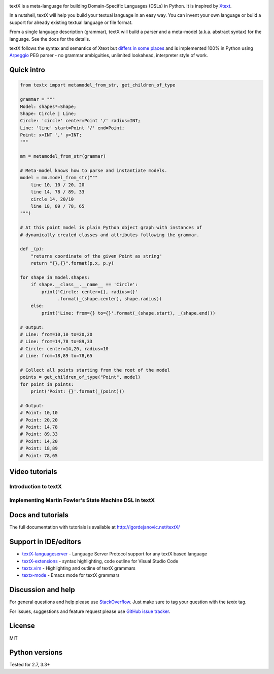 .. image:: https://raw.githubusercontent.com/textX/textX/master/art/textX-logo.png

|pypi-badge| |license| |build-status| |docs|

textX is a meta-language for building Domain-Specific Languages (DSLs) in Python.
It is inspired by `Xtext`_.

In a nutshell, textX will help you build your textual language in an easy way.
You can invent your own language or build a support for already existing
textual language or file format.

From a single language description (grammar), textX will build a
parser and a meta-model (a.k.a. abstract syntax) for the language.
See the docs for the details.

textX follows the syntax and semantics of Xtext but `differs in some places
<http://igordejanovic.net/textX/about/comparison/>`_ and is implemented 100% in
Python using `Arpeggio`_ PEG parser - no grammar ambiguities, unlimited
lookahead, interpreter style of work.


Quick intro
===========

.. code:: python

    from textx import metamodel_from_str, get_children_of_type

    grammar = """
    Model: shapes*=Shape;
    Shape: Circle | Line;
    Circle: 'circle' center=Point '/' radius=INT;
    Line: 'line' start=Point '/' end=Point;
    Point: x=INT ',' y=INT;
    """

    mm = metamodel_from_str(grammar)

    # Meta-model knows how to parse and instantiate models.
    model = mm.model_from_str("""
        line 10, 10 / 20, 20
        line 14, 78 / 89, 33
        circle 14, 20/10
        line 18, 89 / 78, 65
    """)

    # At this point model is plain Python object graph with instances of
    # dynamically created classes and attributes following the grammar.

    def _(p):
        "returns coordinate of the given Point as string"
        return "{},{}".format(p.x, p.y)

    for shape in model.shapes:
        if shape.__class__.__name__ == 'Circle':
            print('Circle: center={}, radius={}'
                  .format(_(shape.center), shape.radius))
        else:
            print('Line: from={} to={}'.format(_(shape.start), _(shape.end)))

    # Output:
    # Line: from=10,10 to=20,20
    # Line: from=14,78 to=89,33
    # Circle: center=14,20, radius=10
    # Line: from=18,89 to=78,65

    # Collect all points starting from the root of the model
    points = get_children_of_type("Point", model)
    for point in points:
        print('Point: {}'.format(_(point)))

    # Output:
    # Point: 10,10
    # Point: 20,20
    # Point: 14,78
    # Point: 89,33
    # Point: 14,20
    # Point: 18,89
    # Point: 78,65

Video tutorials
===============


Introduction to textX
~~~~~~~~~~~~~~~~~~~~~

.. image:: https://img.youtube.com/vi/CN2IVtInapo/0.jpg
   :target: https://www.youtube.com/watch?v=CN2IVtInapo



Implementing Martin Fowler's State Machine DSL in textX
~~~~~~~~~~~~~~~~~~~~~~~~~~~~~~~~~~~~~~~~~~~~~~~~~~~~~~~

.. image:: https://img.youtube.com/vi/HI14jk0JIR0/0.jpg
   :target: https://www.youtube.com/watch?v=HI14jk0JIR0


Docs and tutorials
==================

The full documentation with tutorials is available at http://igordejanovic.net/textX/

Support in IDE/editors
======================

- `textX-languageserver <https://github.com/textX-tools/textX-languageserver>`_ -
  Language Server Protocol support for any textX based language
- `textX-extensions <https://github.com/textX-tools/textX-extensions>`_ - syntax
  highlighting, code outline for Visual Studio Code
- `textx.vim <https://github.com/textX/textx.vim/>`_ -
  Highlighting and outline of textX grammars
- `textx-mode <https://github.com/novakboskov/textx-mode>`_ -
  Emacs mode for textX grammars

Discussion and help
===================

For general questions and help please use `StackOverflow
<https://stackoverflow.com/questions/tagged/textx/>`_. Just make sure to tag your question with the
`textx` tag.

For issues, suggestions and feature request please use 
`GitHub issue tracker <https://github.com/textX/textX/issues>`_.


License
=======

MIT

Python versions
===============

Tested for 2.7, 3.3+


.. _Arpeggio: https://github.com/textX/Arpeggio
.. _Xtext: http://www.eclipse.org/Xtext/

.. |pypi-badge| image:: https://img.shields.io/pypi/v/textX.svg
   :target: https://pypi.python.org/pypi/textX
   :alt: PyPI Version

.. |license| image:: https://img.shields.io/pypi/l/Arpeggio.svg

.. |build-status| image:: https://travis-ci.org/igordejanovic/textX.svg?branch=master
   :target: https://travis-ci.org/igordejanovic/textX

.. |docs| image:: https://img.shields.io/badge/docs-latest-green.svg
   :target: http://igordejanovic.net/textX/latest/
   :alt: Documentation Status



